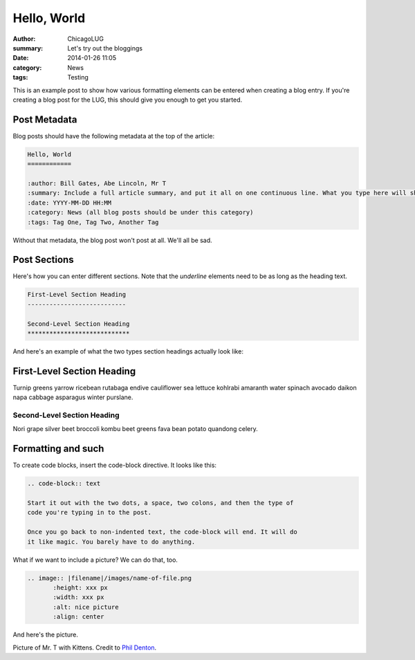 Hello, World
============

:author: ChicagoLUG
:summary: Let's try out the bloggings
:date: 2014-01-26 11:05
:category: News
:tags: Testing

This is an example post to show how various formatting elements can be
entered when creating a blog entry. If you're creating a blog post for the LUG,
this should give you enough to get you started.

Post Metadata
-------------

Blog posts should have the following metadata at the top of the article:

.. code-block:: text

    Hello, World
    ============

    :author: Bill Gates, Abe Lincoln, Mr T
    :summary: Include a full article summary, and put it all on one continuous line. What you type here will show as the post description on the post archive pages
    :date: YYYY-MM-DD HH:MM
    :category: News (all blog posts should be under this category)
    :tags: Tag One, Tag Two, Another Tag
    
Without that metadata, the blog post won't post at all. We'll all be sad.

Post Sections
-------------

Here's how you can enter different sections. Note that the *underline* elements
need to be as long as the heading text.

.. code-block:: text
    
    First-Level Section Heading
    ---------------------------
    
    Second-Level Section Heading
    ****************************

And here's an example of what the two types section headings actually look
like:
    
First-Level Section Heading
---------------------------

Turnip greens yarrow ricebean rutabaga endive cauliflower sea lettuce kohlrabi
amaranth water spinach avocado daikon napa cabbage asparagus winter purslane. 
    
Second-Level Section Heading
****************************
Nori grape silver beet broccoli kombu beet greens fava bean potato quandong
celery. 

Formatting and such
-------------------

To create code blocks, insert the code-block directive. It looks like this:

.. code-block:: text

  .. code-block:: text

  Start it out with the two dots, a space, two colons, and then the type of
  code you're typing in to the post.
  
  Once you go back to non-indented text, the code-block will end. It will do
  it like magic. You barely have to do anything.

What if we want to include a picture? We can do that, too.

.. code-block:: rst
    
    .. image:: |filename|/images/name-of-file.png
           :height: xxx px
           :width: xxx px
           :alt: nice picture
           :align: center

And here's the picture.

.. image:: |filename|/images/mr-t-with-kittens.jpg
       :height: 500 px
       :width: 375 px
       :alt: Credit to Phil Denton - https://secure.flickr.com/photos/flyingsaab/5659208018/sizes/m/
       :align: center

.. class:: center

    Picture of Mr. T with Kittens. Credit to `Phil Denton`_.

.. _`Phil Denton`: https://secure.flickr.com/photos/flyingsaab/5659208018/sizes/m/
